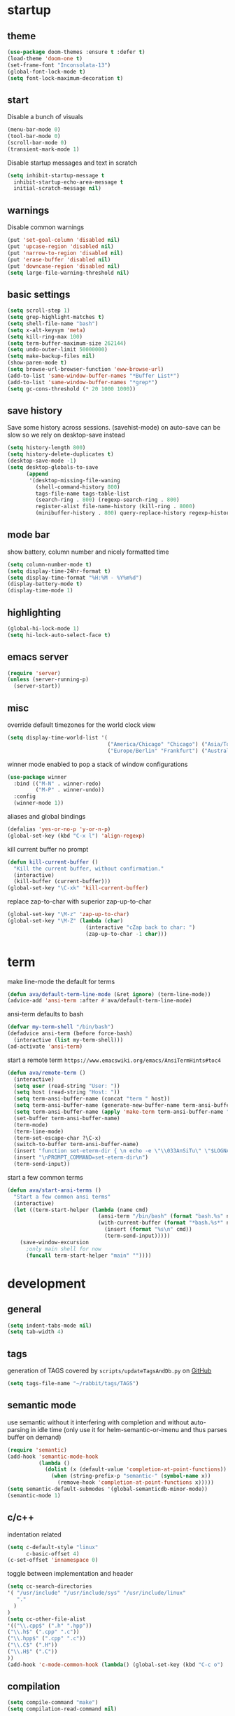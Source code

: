 * startup
** theme
#+BEGIN_SRC emacs-lisp
(use-package doom-themes :ensure t :defer t)
(load-theme 'doom-one t)
(set-frame-font "Inconsolata-13")
(global-font-lock-mode t)
(setq font-lock-maximum-decoration t)
#+END_SRC
** start
Disable a bunch of visuals
#+BEGIN_SRC emacs-lisp
(menu-bar-mode 0)
(tool-bar-mode 0)
(scroll-bar-mode 0)
(transient-mark-mode 1)
#+END_SRC
Disable startup messages and text in scratch
#+BEGIN_SRC emacs-lisp
(setq inhibit-startup-message t
  inhibit-startup-echo-area-message t
  initial-scratch-message nil)
#+END_SRC
** warnings
Disable common warnings
#+BEGIN_SRC emacs-lisp
(put 'set-goal-column 'disabled nil)
(put 'upcase-region 'disabled nil)
(put 'narrow-to-region 'disabled nil)
(put 'erase-buffer 'disabled nil)
(put 'downcase-region 'disabled nil)
(setq large-file-warning-threshold nil)
#+END_SRC
** basic settings
#+BEGIN_SRC emacs-lisp
(setq scroll-step 1)
(setq grep-highlight-matches t)
(setq shell-file-name "bash")
(setq x-alt-keysym 'meta)
(setq kill-ring-max 100)
(setq term-buffer-maximum-size 262144)
(setq undo-outer-limit 50000000)
(setq make-backup-files nil)
(show-paren-mode t)
(setq browse-url-browser-function 'eww-browse-url)
(add-to-list 'same-window-buffer-names "*Buffer List*")
(add-to-list 'same-window-buffer-names "*grep*")
(setq gc-cons-threshold (* 20 1000 1000))
#+END_SRC
** save history
Save some history across sessions. (savehist-mode) on auto-save can be slow so we rely on desktop-save instead
#+BEGIN_SRC emacs-lisp
  (setq history-length 800)
  (setq history-delete-duplicates t)
  (desktop-save-mode -1)
  (setq desktop-globals-to-save
        (append
         '(desktop-missing-file-waning
           (shell-command-history 800)
           tags-file-name tags-table-list
           (search-ring . 800) (regexp-search-ring . 800)
           register-alist file-name-history (kill-ring . 8000)
           (minibuffer-history . 800) query-replace-history regexp-history)))
#+END_SRC
** mode bar
show battery, column number and nicely formatted time
#+BEGIN_SRC emacs-lisp
(setq column-number-mode t)
(setq display-time-24hr-format t)
(setq display-time-format "%H:%M - %Y%m%d")
(display-battery-mode t)
(display-time-mode 1)
#+END_SRC
** highlighting
#+BEGIN_SRC emacs-lisp
(global-hi-lock-mode 1)
(setq hi-lock-auto-select-face t)
#+END_SRC
** emacs server
#+BEGIN_SRC emacs-lisp
  (require 'server)
  (unless (server-running-p)
    (server-start))
#+END_SRC
** misc
override default timezones for the world clock view
#+BEGIN_SRC emacs-lisp
(setq display-time-world-list '(
                                ("America/Chicago" "Chicago") ("Asia/Tokyo" "Japan")
                                ("Europe/Berlin" "Frankfurt") ("Australia/Sydney" "Australia") ))
#+END_SRC
winner mode enabled to pop a stack of window configurations
#+BEGIN_SRC emacs-lisp
  (use-package winner
    :bind (("M-N" . winner-redo)
           ("M-P" . winner-undo))
    :config
    (winner-mode 1))
#+END_SRC
aliases and global bindings
#+BEGIN_SRC emacs-lisp
(defalias 'yes-or-no-p 'y-or-n-p)
(global-set-key (kbd "C-x l") 'align-regexp)
#+END_SRC
kill current buffer no prompt
#+BEGIN_SRC emacs-lisp
(defun kill-current-buffer ()
  "Kill the current buffer, without confirmation."
  (interactive)
  (kill-buffer (current-buffer)))
(global-set-key "\C-xk" 'kill-current-buffer)
#+END_SRC
replace zap-to-char with superior zap-up-to-char
#+BEGIN_SRC emacs-lisp
  (global-set-key "\M-z" 'zap-up-to-char)
  (global-set-key "\M-Z" (lambda (char)
                           (interactive "cZap back to char: ")
                           (zap-up-to-char -1 char)))
#+END_SRC
* term
make line-mode the default for terms
#+BEGIN_SRC emacs-lisp
  (defun ava/default-term-line-mode (&ret ignore) (term-line-mode))
  (advice-add 'ansi-term :after #'ava/default-term-line-mode)
#+END_SRC
ansi-term defaults to bash
#+BEGIN_SRC emacs-lisp
(defvar my-term-shell "/bin/bash")
(defadvice ansi-term (before force-bash)
  (interactive (list my-term-shell)))
(ad-activate 'ansi-term)
#+END_SRC
start a remote term =https://www.emacswiki.org/emacs/AnsiTermHints#toc4=
#+BEGIN_SRC emacs-lisp
  (defun ava/remote-term ()
    (interactive)
    (setq user (read-string "User: "))
    (setq host (read-string "Host: "))
    (setq term-ansi-buffer-name (concat "term " host))
    (setq term-ansi-buffer-name (generate-new-buffer-name term-ansi-buffer-name))
    (setq term-ansi-buffer-name (apply 'make-term term-ansi-buffer-name "ssh" nil (list (concat user "@" host))))
    (set-buffer term-ansi-buffer-name)
    (term-mode)
    (term-line-mode)
    (term-set-escape-char ?\C-x)
    (switch-to-buffer term-ansi-buffer-name)
    (insert "function set-eterm-dir { \n echo -e \"\\033AnSiTu\" \"$LOGNAME\" \n echo -e \"\\033AnSiTc\" \"$(pwd)\" \n echo -e \"\\033AnSiTh\" \"$(hostname -f)\" \n history -a \n }")
    (insert "\nPROMPT_COMMAND=set-eterm-dir\n")
    (term-send-input))
#+END_SRC
start a few common terms
#+BEGIN_SRC emacs-lisp
  (defun ava/start-ansi-terms ()
    "Start a few common ansi terms"
    (interactive)
    (let ((term-start-helper (lambda (name cmd)
                               (ansi-term "/bin/bash" (format "bash.%s" name))
                               (with-current-buffer (format "*bash.%s*" name)
                                 (insert (format "%s\n" cmd))
                                 (term-send-input)))))
      (save-window-excursion
        ;only main shell for now
        (funcall term-start-helper "main" ""))))
#+END_SRC
* development
** general
#+BEGIN_SRC emacs-lisp
(setq indent-tabs-mode nil)
(setq tab-width 4)
#+END_SRC
** tags
generation of TAGS covered by =scripts/updateTagsAndDb.py= on [[https://github.com/PalaceChan/][GitHub]]
#+BEGIN_SRC emacs-lisp
(setq tags-file-name "~/rabbit/tags/TAGS")
#+END_SRC
** semantic mode
use semantic without it interfering with completion and without auto-parsing in idle time
(only use it for helm-semantic-or-imenu and thus parses buffer on demand)
#+BEGIN_SRC emacs-lisp
  (require 'semantic)
  (add-hook 'semantic-mode-hook
            (lambda ()
              (dolist (x (default-value 'completion-at-point-functions))
                (when (string-prefix-p "semantic-" (symbol-name x))
                  (remove-hook 'completion-at-point-functions x)))))
  (setq semantic-default-submodes '(global-semanticdb-minor-mode))
  (semantic-mode 1)
#+END_SRC
** c/c++
indentation related
#+BEGIN_SRC emacs-lisp
(setq c-default-style "linux"
      c-basic-offset 4)
(c-set-offset 'innamespace 0)
#+END_SRC
toggle between implementation and header
#+BEGIN_SRC emacs-lisp
(setq cc-search-directories
'( "/usr/include" "/usr/include/sys" "/usr/include/linux"
   "."
  )
)
(setq cc-other-file-alist
'(("\\.cpp$" (".h" ".hpp"))
("\\.h$" (".cpp" ".c"))
("\\.hpp$" (".cpp" ".c"))
("\\.C$" (".H"))
("\\.H$" (".C"))
))
(add-hook 'c-mode-common-hook (lambda() (global-set-key (kbd "C-c o") 'ff-find-other-file)))
#+END_SRC

** compilation
#+BEGIN_SRC emacs-lisp
(setq compile-command "make")
(setq compilation-read-command nil)
#+END_SRC
** merging
ediff settings
#+BEGIN_SRC emacs-lisp
  (with-eval-after-load 'ediff
    (setq
     ediff-window-setup-function #'ediff-setup-windows-plain
     ediff-grab-mouse nil))
#+END_SRC
* undo-tree
A better non-linear undo
#+BEGIN_SRC emacs-lisp
  (use-package undo-tree
    :ensure t
    :diminish undo-tree-mode
    :config
    (setq undo-tree-visualizer-diff t
          undo-tree-visualizer-timestamps t)
    (global-undo-tree-mode))
#+END_SRC
* exwm
comment out for now as not in use
#+BEGIN_SRC emacs-lisp
  ;;(use-package exwm :ensure t
  ;;  :init
  ;;  :config
  ;;  (setq exwm-workspace-number 4)
  ;;  (defun exwm-rename-buffer-to-title () (exwm-workspace-rename-buffer exwm-title))
  ;;  (add-hook 'exwm-update-title-hook 'exwm-rename-buffer-to-title)
  ;;  (exwm-input-set-key (kbd "s-r") #'exwm-reset)
  ;;  (exwm-input-set-key (kbd "s-w") #'exwm-workspace-switch)
  ;;  (dotimes (i 10)
  ;;    (exwm-input-set-key (kbd (format "s-%d" i))
  ;;                        `(lambda ()
  ;;                           (interactive)
  ;;                           (exwm-workspace-switch-create ,i))))
  ;;  (exwm-input-set-key (kbd "s-&")
  ;;                      (lambda (command)
  ;;                        (interactive (list (read-shell-command "$ ")))
  ;;                        (start-process-shell-command command nil command)))
  ;;  (setq exwm-input-simulation-keys
  ;;        '(([?\C-b] . [left])
  ;;          ([?\C-f] . [right])
  ;;          ([?\C-p] . [up])
  ;;          ([?\C-n] . [down])
  ;;          ([?\C-a] . [home])
  ;;          ([?\C-e] . [end])
  ;;          ([?\M-v] . [prior])
  ;;          ([?\C-v] . [next])
  ;;          ([?\C-d] . [delete])
  ;;          ([?\C-k] . [S-end delete])
  ;;          ([?\C-s] . [?\C-f])
  ;;          ([?\C-t] . [?\C-n])))
  ;;  (exwm-enable)
  ;;  )
#+END_SRC
* dmenu
to launch applications from exwm (not in use)
#+BEGIN_SRC emacs-lisp
;;(use-package dmenu
;;  :ensure t
;;  :bind
;;  ("s-SPC" . dmenu))
#+END_SRC
* helm
#+BEGIN_SRC emacs-lisp
  (use-package helm
               :demand t
               :diminish helm-mode
               :init
               (progn
                 (require 'helm-config)
                 (setq helm-candidate-number-limit 100)
                 (setq helm-idle-delay 0.0
                       helm-input-idle-delay 0.01
                       helm-yas-display-key-on-candidate t
                       helm-quick-update t
                       helm-M-x-requires-pattern nil)
                 (helm-mode)
                 )
               :bind (
                      ("C-h a" . helm-apropos)
                      ("C-x C-b" . helm-buffers-list)
                      ("C-x b" . helm-buffers-list)
                      ("M-y" . helm-show-kill-ring)
                      ("M-x" . helm-M-x)
                      ("C-x C-f" . helm-find-files)
                      ("C-c h o" . helm-occur)
                      ("C-c h r" . helm-register)
                      ("C-c h b" . helm-resume)
                      )
               :config
               (setq helm-command-prefix-key "C-c h")
               (setq helm-autoresize-min-height 25)
               (setq helm-autoresize-max-height 25)
               (setq helm-split-window-in-side-p t
                     helm-move-to-line-cycle-in-source t
                     helm-ff-search-library-in-sexp t
                     helm-scroll-amount 8
                     helm-ff-file-name-history-use-recentf t)
               (setq helm-buffer-max-length nil)
               ;;locate %s -d FOO -e --regex %s where FOO is : delimited from cmd updatedb -l 0 -o i.db -U path_i for all paths
               ;;(defvar my-locate-db-command (with-temp-buffer (insert-file-contents "path/to/cmd.txt") (buffer-string)))
               ;;(setq helm-locate-command my-locae-db-command)
               (helm-mode 1)
               (helm-autoresize-mode 1)
               (define-key  helm-map (kbd "<tab>") 'helm-execute-persistent-action)
               (define-key  helm-map (kbd "C-i") 'helm-execute-persistent-action)
               (define-key  helm-map (kbd "C-z") 'helm-select-action)
               :ensure helm)
#+END_SRC

#+BEGIN_SRC emacs-lisp
  (use-package helm-swoop
    :ensure t
    :bind (("C-c h s" . helm-multi-swoop))
    :init
    (bind-key "M-i" 'helm-swoop-from-isearch isearch-mode-map)
    :config
    (define-key helm-swoop-map (kbd "M-i") 'helm-multi-swoop-current-mode-from-helm-swoop)
    )

  (use-package helm-ag :ensure t)
  (use-package helm-rg :ensure t)
#+END_SRC
* avy
#+BEGIN_SRC emacs-lisp
  (use-package avy
    :ensure t
    :bind (("M-g c" . avy-goto-char-timer)
           ("M-g M-g" . avy-goto-line))
    :config
    (setq avy-timeout-seconds 0.3)
    (when (display-graphic-p) (setq avy-background t))
    )
#+END_SRC
* switch window
#+BEGIN_SRC emacs-lisp
  (use-package switch-window
    :ensure t
    :bind (
           ("C-x o" . switch-window)
           )
    :config
    (setq switch-window-shortcut-style 'qwerty)
    (setq switch-window-qwerty-shortcuts '("a" "s" "d" "f" "j" "k" "l" "w" "e" "i" "o"))
    (setq switch-window-minibuffer-shortcut ?z)
    )
#+END_SRC
* company
Including ~company-irony~ and ~company-c-headers~
** general company
#+BEGIN_SRC emacs-lisp
  (use-package company
    :ensure t
    :config
    (setq company-idle-delay nil)
    (setq company-dabbrev-downcase nil)
    (setq company-show-numbers t)
    (setq company-tooltip-limit 20)
    (setq company-backends
          '((company-files company-keywords company-capf company-dabbrev-code company-gtags company-etags)
            company-clang
            (company-abbrev company-dabbrev)))
    (add-hook 'after-init-hook 'global-company-mode)
    ;; TODO fix not being able to use C-n and C-p
    (define-key company-active-map (kbd "M-n") nil)
    (define-key company-active-map (kbd "M-p") nil)
    (define-key company-active-map (kbd "M-j") 'company-select-previous)
    (define-key company-active-map (kbd "M-k") 'company-select-next)
    ;; setup tab to manually trigger company completion
    (define-key company-mode-map (kbd "TAB") 'company-indent-or-complete-common)
    (define-key company-active-map (kbd "TAB") 'company-complete-common)
    ;; setup M-h to show documentation for items on the autocomplete menu
    (define-key company-active-map (kbd "M-h") 'company-show-doc-buffer)
    (setq company-global-modes '(not compilation-mode magit-status-mode))
    (use-package company-irony
      :ensure t
      :config
      (setq company-irony-ignore-case 'smart)
      (add-to-list 'company-backends 'company-irony)
      (use-package company-c-headers
        :ensure t
        :functions irony--extract-user-search-paths company-c-headers
        :preface
        (defun company-c-headers-path-user-irony ()
          "Return the user include paths for the current buffer."
          (when irony-mode
            (irony--extract-user-search-paths irony--compile-options
                                              irony--working-directory)))
        :config
        (setq company-c-headers-path-user #'company-c-headers-path-user-irony)
        (add-to-list 'company-backends #'company-c-headers))))
#+END_SRC
** company-shell to auto complete from env vars and PATH
#+BEGIN_SRC emacs-lisp
  (use-package company-shell
    :ensure t
    :after company
    :config
    (add-to-list 'company-shell-modes 'term-mode)
    (add-to-list 'company-backends '(company-shell company-shell-env)))
#+END_SRC
** helm company (unmantained but pretty neat)
#+BEGIN_SRC emacs-lisp
  (use-package helm-company
    :ensure t
    :config
    (progn
      (define-key company-mode-map (kbd "C-:") 'helm-company)
      (define-key company-active-map (kbd "C-:") 'helm-company)))
#+END_SRC
* irony
Also run ~M-x irony-install-server~ which just needs cmake, libclang, and llvm libs
#+BEGIN_SRC emacs-lisp
    (use-package irony
      :ensure t
      :init
      (add-hook 'c++-mode-hook 'irony-mode)
      (add-hook 'c-mode-hook 'irony-mode)
      (add-hook 'objc-mode-hook 'irony-mode)
      (setq-default irony-cdb-compilation-databases '(irony-cdb-libclang
                                                      irony-cdb-json
                                                      irony-cdb-clang-complete))
      :bind (:map irony-mode-map
                  ("C-c t" . irony-get-type))
      :config
      (defun ava/irony-mode-hook ()
        (define-key irony-mode-map [remap completion-at-point]
          'irony-completion-at-point-async)
        (define-key irony-mode-map [remap complete-symbol]
          'irony-completion-at-point-async))
      (add-hook 'irony-mode-hook 'ava/irony-mode-hook)
      (add-hook 'irony-mode-hook 'irony-cdb-autosetup-compile-options)
      (add-hook 'irony-mode-hook 'company-irony-setup-begin-commands)
      (add-hook 'irony-mode-hook #'irony-eldoc)
      (use-package irony-eldoc
        :ensure t))
#+END_SRC
* yasnippet
#+BEGIN_SRC emacs-lisp
  (use-package yasnippet
    :ensure t
    :diminish yas-minor-mode
    :commands (yas-minor-mode)
    :init
    (progn 
      (add-hook 'ess-r-mode-hook #'yas-minor-mode)
      (add-hook 'python-mode-hook #'yas-minor-mode)
      (add-hook 'lisp-interaction-mode-hook #'yas-minor-mode)
      (add-hook 'emacs-lisp-mode-hook #'yas-minor-mode)
      (add-hook 'c++-mode-hook #'yas-minor-mode))
    :config
    (use-package yasnippet-snippets
      :ensure t)
    (yas-reload-all))
#+END_SRC
* org
use bullet mode
#+BEGIN_SRC emacs-lisp
(use-package org-bullets
  :ensure t
  :config
  (add-hook 'org-mode-hook (lambda () (org-bullets-mode))))
#+END_SRC
now configure org (default installed)
#+BEGIN_SRC emacs-lisp
    (setq org-use-speed-commands 1)
    (setq org-list-description-max-indent 5)
    (setq org-export-html-postamble nil)
    (setq org-log-done 'note)

    (add-hook 'org-mode-hook 'org-indent-mode)

    (setq org-confirm-babel-evaluate nil)
    (org-babel-do-load-languages 'org-babel-load-languages '( (emacs-lisp . t) (shell . t) (R . t) ))

    (global-set-key (kbd "C-c a") 'org-agenda)
    (setq org-agenda-files (quote ("~/todo.org")))
    (setq org-agenda-window-setup (quote current-window))

    (define-key global-map (kbd "C-c l") 'org-store-link)
    (define-key global-map (kbd "C-c c") 'org-capture)
    (setq org-capture-templates 
          '(("t" "Todo" entry (file+headline "~/todo.org" "Tasks")
             "* TODO %?")
            ("l" "Link" entry (file+headline "~/todo.org" "Links")
             "* %^L %? %^g")))
#+END_SRC
* dired related
#+BEGIN_SRC emacs-lisp
  (require 'dired-x)

  (with-eval-after-load 'dired
    (setq 
     dired-recursive-copies 'always
     dired-recursive-deletes 'always
     dired-auto-revert-buffer 'dired-directory-changed-p
     dired-listing-switches "-Al --si --time-style long-iso --group-directories-first"))
#+END_SRC
a much nicer dired (can in-place expand subdirectory contents)
#+BEGIN_SRC emacs-lisp
(use-package dired-subtree
             :config
             (define-key dired-mode-map "i" 'dired-subtree-insert)
             (define-key dired-mode-map ";" 'dired-subtree-remove)
             :ensure dired-subtree)
#+END_SRC

#+BEGIN_SRC emacs-lisp
  (use-package dired-git-info
    :ensure t
    :bind (:map dired-mode-map (")" . dired-git-info-mode))
    :config
    (setq dgi-commit-message-format "%f\t%an\t%cr"))
#+END_SRC
* ztree
nice directory level diffing
#+BEGIN_SRC emacs-lisp
  (use-package ztree
    :ensure t
    :commands ztree-diff
    :bind (:map ztree-mode-map
                ("j" . ztree-jump-side)))
#+END_SRC
* wrap region
automatically encloses double quotes or parens
#+BEGIN_SRC emacs-lisp
(use-package wrap-region
  :ensure t
  :config (wrap-region-global-mode t)
  :diminish wrap-region-mode)
#+END_SRC
* expand region
#+BEGIN_SRC emacs-lisp
  (use-package expand-region
    :ensure t
    :commands er/expand-region
    :bind ("C-=" . er/expand-region)
    )
#+END_SRC
* easy kill
Use ~M-w~ and modifiers to more efficiently save things to kill ring
#+BEGIN_SRC emacs-lisp
  (use-package easy-kill
  :ensure t
  :config
  (global-set-key [remap kill-ring-save] #'easy-kill))
#+END_SRC
* fancy narrow
replaces default narrow (slow so not in use)
#+BEGIN_SRC emacs-lisp
;  (use-package fancy-narrow
;    :ensure t
;    :init
;    (fancy-narrow-mode)
;    :diminish fancy-narrow-mode)
#+END_SRC
* which key
show options for bindings in realtime
#+BEGIN_SRC emacs-lisp
(use-package which-key
  :ensure t
  :init
  (which-key-mode))
#+END_SRC
* transpose frame
#+BEGIN_SRC emacs-lisp
  (use-package transpose-frame
    :ensure t
    :bind (
           ("C-x |" . rotate-frame-clockwise)
           ("C-x \\" . rotate-frame-anticlockwise)
           )
    )
#+END_SRC
* hydra
great for git-gutter
#+BEGIN_SRC emacs-lisp
  (use-package hydra
    :ensure hydra
    :init
    (global-set-key
     (kbd "C-c g")
     (defhydra hydra-git-gutter (:body-pre (git-gutter-mode 1)
                                           :hint nil)
       ("n" git-gutter:next-hunk "next hunk")
       ("p" git-gutter:previous-hunk "previous hunk")
       ("h" (progn (goto-char (point-min)) (git-gutter:next-hunk 1)) "first hunk")
       ("l" (progn (goto-char (point-min)) (git-gutter:previous-hunk 1)) "last hunk")
       ("<SPC>" git-gutter:popup-hunk "popup hunk")
       ("s" git-gutter:stage-hunk "stage hunk")
       ("r" git-gutter:revert-hunk "revert hunk")
       ("q" nil "quit")))

    (global-set-key
     (kbd "C-c e")
     (defhydra hydra-paredit (:hint nil)
       ("f" paredit-forward-slurp-sexp "slurp-forward")
       ("F" paredit-forward-barf-sexp "barf-forward")
       ("b" paredit-backward-slurp-sexp "slurp-backward")
       ("B" paredit-backward-barf-sexp "barf-backward")
       ("n" paredit-foward "forward")
       ("p" paredit-backward "backward")
       ("r" paredit-raise-sexp "raise")
       ("s" paredit-splice-sexp "splice")
       ("u" undo-only "undo")
       ("q" nil "quit"))))
#+END_SRC
* magit
#+BEGIN_SRC emacs-lisp
(use-package magit :ensure t
:bind
("C-x g" . magit-status)
("C-c m" . magit-file-dispatch))
#+END_SRC
* git-timemachine
#+BEGIN_SRC emacs-lisp
  (use-package git-timemachine
    :ensure t)
#+END_SRC
* git-gutter
#+BEGIN_SRC emacs-lisp
  (use-package git-gutter
    :ensure t
    :init
    (global-git-gutter-mode +1))
#+END_SRC
* clang-format
#+BEGIN_SRC emacs-lisp
  (use-package clang-format
    :ensure t
    :commands clang-format-buffer clang-format-region
    ;:config
    ;(setq clang-format-executable "TODO")
    :bind(
          ("C-c b" . clang-format-buffer)
          ("C-c r" . clang-format-region)
          )
    )
#+END_SRC
* ess
#+BEGIN_SRC emacs-lisp
  (use-package ess
    :init
    ;my hook mysteriously stopped working so override here
    (setq ess-indent-with-fancy-comments nil)
    (require 'ess-site)
    :config
    (setq inferior-R-program-name "/usr/bin/R")
    (setq inferior-R-args "--no-save")
    (setq ess-eval-visibly-p nil)
    (setq ess-directory "~/")
    (defun ava-ess-settings () ;http://stackoverflow.com/questions/780796/emacs-ess-mode-tabbing-for-comment-region
      (setq ess-indent-with-fancy-comments nil))
    (add-hook 'ess-mode-hook #'ava-ess-settings)
    (define-key ess-r-mode-map "_" #'ess-insert-assign)
    (define-key inferior-ess-r-mode-map "_" #'ess-insert-assign)
    :ensure ess)
#+END_SRC
* elpy
To use a venv set a pyvenv-activate directory local or file local variable to the venv path
#+BEGIN_SRC emacs-lisp
  (use-package elpy
    :ensure t
    :commands elpy-enable
    :init
    (progn
      (elpy-enable)
      (setq elpy-modules
            '(elpy-module-sane-defaults
              elpy-module-highlight-indentation
              elpy-module-pyvenv
              elpy-module-yasnippet))
      (eval-after-load "elpy"
        '(cl-dolist (key '("C-<return>" "C-<up>" "C-<down>" "C-<left>" "C-<right>"))
           (define-key elpy-mode-map (kbd key) nil)))
      :config
      (setq python-shell-interpreter "jupyter")
      (setq python-shell-interpreter-args "console --simple-prompt")
      (setq elpy-rpc-python-command "python")
      (setq elpy-rpc-timeout 10)
      (setq python-shell-prompt-detect-failure-warning nil)
      (add-to-list 'python-shell-completion-native-disabled-interpreters "jupyter")
      (add-hook 'elpy-mode-hook (lambda () (elpy-shell-toggle-dedicated-shell 1)))
      ))
#+END_SRC

#+BEGIN_SRC emacs-lisp
  (use-package python-black
    :ensure t
    :after (python)
    :config
    (setq python-black-command "/usr/bin/black"))
#+END_SRC
* erc
#+BEGIN_SRC emacs-lisp
  (use-package erc
    :ensure t
    :config
    (setq erc-hide-list '("PART" "QUIT" "JOIN"))
    (setq erc-server "irc.freenode.net")
    (setq erc-nick "hooxen")
    (add-hook 'erc-text-matched-hook '(lambda (match-type nickuserhost msg)
                                        (shell-command-to-string (format "notify-send erc '%s'" msg))))
    )
#+END_SRC
* elfeed
#+BEGIN_SRC emacs-lisp
  (use-package elfeed
    :ensure   t
    :commands elfeed
    :config
    (setq-default elfeed-search-filter "@1-week-ago ")
    (setq elfeed-feeds
          '(("https://www.archlinux.org/feeds/news/" arch)
            ("http://www.reddit.com/r/emacs/.rss" emacs reddit)
            ("http://sachachua.com/blog/category/emacs-news/feed" emacs sacha)
            ("http://endlessparentheses.com/atom.xml" emacs)
            ("http://www.masteringemacs.org/feed/" emacs)
            ("http://emacs-fu.blogspot.com/feeds/posts/default" emacs)
            ("http://emacsredux.com/atom.xml" emacs)
            ("http://arxiv.org/rss/q-fin.TR" arxiv trading)
            ("http://feeds.feedburner.com/zerohedge/feed"))
            )
    )
#+END_SRC
* mu4e
The smtp portion will require app specific password and will store it in ~/.authinfo after first use
#+BEGIN_SRC emacs-lisp
  (use-package mu4e
    :load-path "/usr/share/emacs/site-lisp/mu4e"
    :config
    (setq mu4e-maildir (expand-file-name "~/mbsync"))
    (setq mu4e-sent-folder "/sent")
    (setq mu4e-drafts-folder "/drafts")
    (setq mu4e-trash-folder "/trash")

    ;;GMail/IMAP takes care of this
    (setq mu4e-sent-messages-behavior 'delete)
    (setq mu4e-get-mail-command "mbsync -q gmail")
    (setq mu4e-update-interval 3600)
    (setq mu4e-maildir-shortcuts
    '(("/INBOX" . ?i)
      ("/sent" . ?s)))
    (setq mu4e-view-show-images t)
    (setq mu4e-use-fancy-chars t)
    (setq mu4e-view-show-addresses t)
    (setq mu4e-headers-show-threads nil)
    )
  (require 'smtpmail)
  (setq message-send-mail-function 'smtpmail-send-it
        user-mail-address "email_username@gmail.com"
        smtpmail-smtp-user "email_username"
        smtpmail-local-domain "gmail.com"
        smtpmail-default-smtp-server "smtp.gmail.com"
        smtpmail-smtp-server "smtp.gmail.com"
        smtpmail-smtp-service 587)

#+END_SRC
* deadgrep
uses rg for fast grep
#+BEGIN_SRC emacs-lisp
  (use-package deadgrep
    :ensure t
    :bind ("M-s g" . deadgrep))
#+END_SRC
* rmsbolt
#+BEGIN_SRC emacs-lisp
  (use-package rmsbolt
    :ensure t)
#+END_SRC
* elisp
use =paredit= in lisp modes
#+BEGIN_SRC emacs-lisp
  (use-package paredit
    :ensure t
    :config
    (add-hook 'emacs-lisp-mode-hook #'paredit-mode)
    (add-hook 'lisp-interaction-mode-hook #'paredit-mode)
    (add-hook 'ielm-mode-hook #'paredit-mode)
    (add-hook 'lisp-mode-hook #'paredit-mode)
    (add-hook 'eval-expression-minibuffer-setup-hook #'paredit-mode))
#+END_SRC
also enable eldoc
#+BEGIN_SRC emacs-lisp
  (use-package eldoc
    :diminish
    :hook ((emacs-lisp-mode) . eldoc-mode))
#+END_SRC
* telega
Telegram support from emacs (needs visual-fill-column)
#+BEGIN_SRC emacs-lisp
  (use-package visual-fill-column
    :ensure t
    )
#+END_SRC
#+BEGIN_SRC emacs-lisp
      (require 'notifications)
      (use-package telega
        :load-path "~/3rdParty/telega/"
        :commands (telega)
        :config
        (setq telega-use-notifications t)
        (add-hook 'telega-chat-mode-hook (lambda ()
                                           (setq company-backends '(telega-company-emoji))
                                           (company-mode 1)))
        :defer t)
#+END_SRC
* leetcode
on MELPA from here [[https://github.com/kaiwk/leetcode][leetcode]]
#+BEGIN_SRC emacs-lisp
  (use-package leetcode
    :ensure t
    :config
    (setq leetcode-prefer-language "cpp")
    (setq leetcode-prefer-sql "mysql"))
#+END_SRC
* projectile
#+BEGIN_SRC emacs-lisp
  (use-package projectile
    :ensure t
    :diminish projectile-mode
    :init
    (setq projectile-search-path '((expand-file-name "~/development")))
    ;(setq projectile-project-root-files '("WORKSPACE"))
    (setq projectile-project-root-files-bottom-up '(".git" ".projectile"))
    :config
    (projectile-mode t)  
    ;(projectile-register-project-type 'bazel '("WORKSPACE") :compile "bazel build ...")
    (define-key projectile-mode-map (kbd "C-c p") 'projectile-command-map)
    (use-package helm-projectile
      :ensure t
      :init
      (helm-projectile-on)
      (setq projectile-completion-system 'helm)))
#+END_SRC
